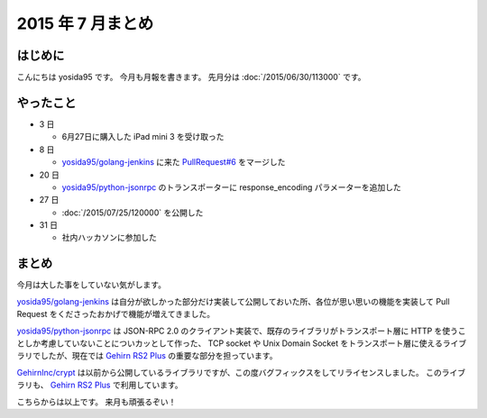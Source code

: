 2015 年 7 月まとめ
==================

はじめに
--------

こんにちは yosida95 です。
今月も月報を書きます。
先月分は :doc:`/2015/06/30/113000` です。

やったこと
----------

-  3 日

   -  6月27日に購入した iPad mini 3 を受け取った

-  8 日

   -  `yosida95/golang-jenkins <https://github.com/yosida95/golang-jenkins>`__ に来た `PullRequest#6 <https://github.com/yosida95/golang-jenkins/pull/6>`__ をマージした

-  20 日

   -  `yosida95/python-jsonrpc <https://github.com/yosida95/python-jsonrpc>`__ のトランスポーターに response\_encoding パラメーターを追加した

-  27 日

   -  :doc:`/2015/07/25/120000` を公開した

-  31 日

   -  社内ハッカソンに参加した

まとめ
------

今月は大した事をしていない気がします。

`yosida95/golang-jenkins <https://github.com/yosida95/golang-jenkins>`__ は自分が欲しかった部分だけ実装して公開しておいた所、各位が思い思いの機能を実装して Pull Request をくださったおかげで機能が増えてきました。

`yosida95/python-jsonrpc <https://github.com/yosida95/python-jsonrpc>`__ は JSON-RPC 2.0 のクライアント実装で、既存のライブラリがトランスポート層に HTTP を使うことしか考慮していないことについカッとして作った、 TCP socket や Unix Domain Socket をトランスポート層に使えるライブラリでしたが、現在では `Gehirn RS2 Plus <https://www.gehirn.jp/gis/rs2.html>`__ の重要な部分を担っています。

`GehirnInc/crypt <https://github.com/GehirnInc/crypt>`__ は以前から公開しているライブラリですが、この度バグフィックスをしてリライセンスしました。
このライブラリも、 `Gehirn RS2 Plus <https://www.gehirn.jp/gis/rs2.html>`__ で利用しています。

こちらからは以上です。
来月も頑張るぞい！

